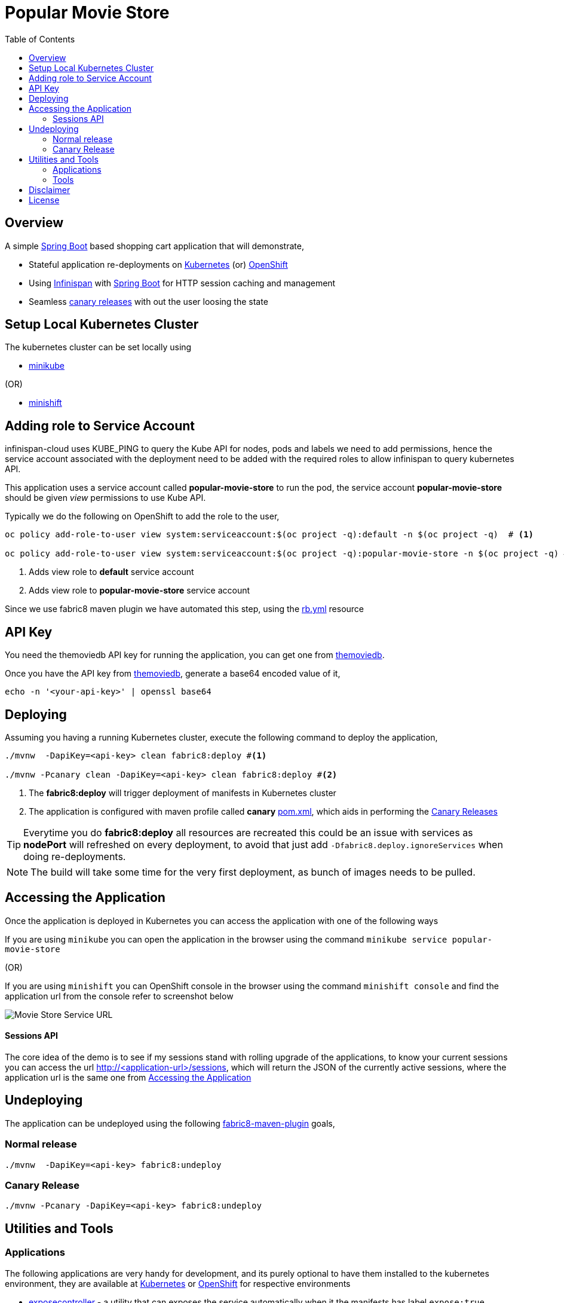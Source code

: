 :toc: macro

= Popular Movie Store

toc::[]

== Overview

A simple https://projects.spring.io/spring-boot/[Spring Boot] based shopping cart application that will demonstrate,

* Stateful application re-deployments on https://kubernetes.io[Kubernetes] (or) https://www.openshift.com/[OpenShift]
* Using http://infinispan.org/[Infinispan] with https://projects.spring.io/spring-boot/[Spring Boot] for HTTP session caching
and management
* Seamless https://martinfowler.com/bliki/CanaryRelease.html[canary releases] with out the user loosing the state

== Setup Local Kubernetes Cluster

The kubernetes cluster can be set locally using

* https://github.com/kubernetes/minikube[minikube]

(OR)

* https://github.com/minishift/minishift[minishift]


== Adding role to Service Account

infinispan-cloud uses KUBE_PING to query the Kube API for nodes, pods and labels we need to add permissions, hence the
service account associated with the deployment need to be added with the required roles to allow infinispan to query  kubernetes
API.

This application uses a service account called *popular-movie-store* to run the pod, the service account
*popular-movie-store* should be given __view__ permissions to use Kube API.

Typically we do the following on OpenShift to add the role to the user,

[source, sh]
----
oc policy add-role-to-user view system:serviceaccount:$(oc project -q):default -n $(oc project -q)  # <1>

oc policy add-role-to-user view system:serviceaccount:$(oc project -q):popular-movie-store -n $(oc project -q) # <2>
----

<1> Adds view role to *default* service account
<2> Adds view role to *popular-movie-store* service account

Since we use fabric8 maven plugin we have automated this step, using the link:./src/main/fabric8/rb.yml[rb.yml] resource


== API Key

You need the themoviedb API key for running the application, you can get one from
https://www.themoviedb.org/documentation/api[themoviedb].

Once you have the API key from https://www.themoviedb.org/documentation/api[themoviedb], generate a base64 encoded value of it,

[source, sh]
----
echo -n '<your-api-key>' | openssl base64
----

[[app-deployment]]
== Deploying

Assuming you having a running Kubernetes cluster, execute the following command to deploy the application,

[source, sh]
----
./mvnw  -DapiKey=<api-key> clean fabric8:deploy #<1>

./mvnw -Pcanary clean -DapiKey=<api-key> clean fabric8:deploy #<2>
----

<1> The *fabric8:deploy* will trigger deployment of manifests in Kubernetes cluster
<2> The application is configured with maven profile called *canary* link:./pom.xml[pom.xml], which aids in performing
the https://martinfowler.com/bliki/CanaryRelease.html[Canary Releases]

[TIP]
====

Everytime you do *fabric8:deploy* all resources are recreated this could be an issue with services as *nodePort* will
refreshed on every deployment, to avoid that just add `-Dfabric8.deploy.ignoreServices` when doing re-deployments.

====

NOTE: The build will take some time for the very first deployment, as bunch of images needs to be pulled.

[[accessing-app]]
== Accessing the Application

Once the application is deployed in Kubernetes you can access the application with one of the following ways

If you are using `minikube` you can open the application in the browser using the command `minikube
service popular-movie-store`

(OR)

If you are using `minishift` you can OpenShift console in the browser using the command `minishift
console` and find the application url from the console refer to screenshot below

[.right.text-center]
image::OpenShift_Web_Console.png[Movie Store Service URL]

==== Sessions API

The core idea of the demo is to see if my sessions stand with rolling upgrade of the applications, to know your current
sessions you can access the url http://<application-url>/sessions, which will return the JSON of the currently active
sessions, where the application url is the same one from <<accessing-app>>

[[app-undeploy]]
== Undeploying

The application can be undeployed using the following <<tools,fabric8-maven-plugin>> goals,

=== Normal release

[code,sh]
----
./mvnw  -DapiKey=<api-key> fabric8:undeploy
----

=== Canary Release

```
./mvnw -Pcanary -DapiKey=<api-key> fabric8:undeploy
```

== Utilities and Tools

=== Applications

The following applications are very handy for development, and its purely optional to have them
installed to the kubernetes environment, they are available at http://fabric8.io/manifests/kubernetes.html[Kubernetes]
or http://fabric8.io/manifests/openshift.html[OpenShift] for respective environments

* https://github.com/fabric8io/exposecontroller[exposecontroller] - a utility that can exposes the service automatically when it the manifests has
label `expose:true`

* https://github.com/fabric8io/configmapcontroller[configmapcontroller] - a utility that does a rebounce of the pod when the configmap mentioned in the annotation of the
deployment changes

[[tools]]
=== Tools
* https://fmp.fabric8.io[fabric8-maven-plugin]
* http://hawt.io/[hawtio]
* https://stedolan.github.io/jq/[jq]
* https://github.com/0k/shyaml[shyaml]

== Disclaimer

This demo application uses https://www.themoviedb.org[MovieDB] API for getting some movie posters. All data displayed in the demo is only used for demonstrates various features of the demo and teaching.

== License

Copyright 2017 Red Hat

Licensed under the Apache License, Version 2.0 (the "License");
you may not use this file except in compliance with the License.
You may obtain a copy of the License at

   http://www.apache.org/licenses/LICENSE-2.0

Unless required by applicable law or agreed to in writing, software
distributed under the License is distributed on an "AS IS" BASIS,
WITHOUT WARRANTIES OR CONDITIONS OF ANY KIND, either express or implied.
See the License for the specific language governing permissions and
limitations under the License.